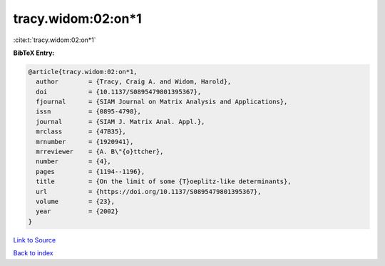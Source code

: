 tracy.widom:02:on*1
===================

:cite:t:`tracy.widom:02:on*1`

**BibTeX Entry:**

.. code-block:: bibtex

   @article{tracy.widom:02:on*1,
     author        = {Tracy, Craig A. and Widom, Harold},
     doi           = {10.1137/S0895479801395367},
     fjournal      = {SIAM Journal on Matrix Analysis and Applications},
     issn          = {0895-4798},
     journal       = {SIAM J. Matrix Anal. Appl.},
     mrclass       = {47B35},
     mrnumber      = {1920941},
     mrreviewer    = {A. B\"{o}ttcher},
     number        = {4},
     pages         = {1194--1196},
     title         = {On the limit of some {T}oeplitz-like determinants},
     url           = {https://doi.org/10.1137/S0895479801395367},
     volume        = {23},
     year          = {2002}
   }

`Link to Source <https://doi.org/10.1137/S0895479801395367},>`_


`Back to index <../By-Cite-Keys.html>`_
